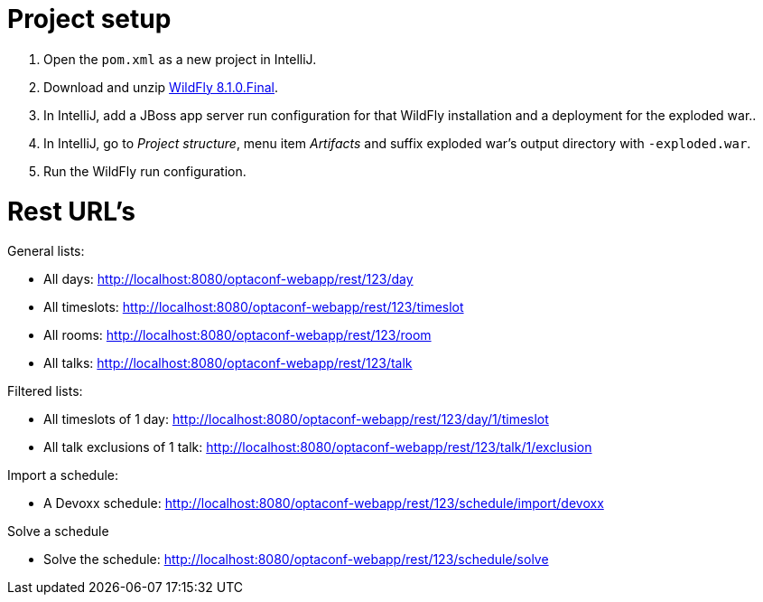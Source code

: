 = Project setup

. Open the `pom.xml` as a new project in IntelliJ.
. Download and unzip http://wildfly.org/[WildFly 8.1.0.Final].
. In IntelliJ, add a JBoss app server run configuration for that WildFly installation and a deployment for the exploded war..
. In IntelliJ, go to _Project structure_, menu item _Artifacts_ and suffix exploded war's output directory with `-exploded.war`.
. Run the WildFly run configuration.

= Rest URL's

General lists:

* All days: http://localhost:8080/optaconf-webapp/rest/123/day
* All timeslots: http://localhost:8080/optaconf-webapp/rest/123/timeslot
* All rooms: http://localhost:8080/optaconf-webapp/rest/123/room
* All talks: http://localhost:8080/optaconf-webapp/rest/123/talk

Filtered lists:

* All timeslots of 1 day: http://localhost:8080/optaconf-webapp/rest/123/day/1/timeslot
* All talk exclusions of 1 talk: http://localhost:8080/optaconf-webapp/rest/123/talk/1/exclusion

Import a schedule:

* A Devoxx schedule: http://localhost:8080/optaconf-webapp/rest/123/schedule/import/devoxx

Solve a schedule

* Solve the schedule: http://localhost:8080/optaconf-webapp/rest/123/schedule/solve
